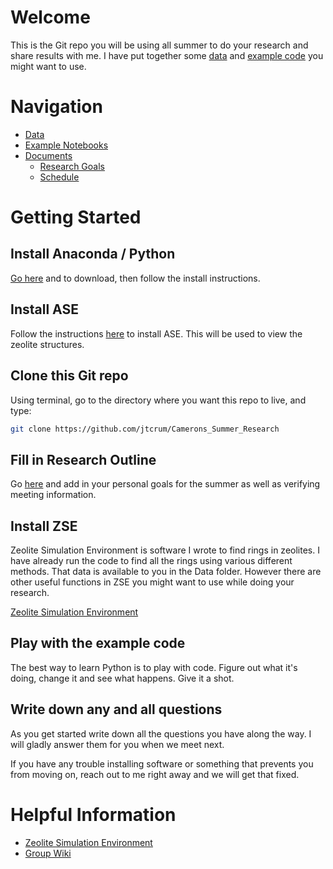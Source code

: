 * Welcome
This is the Git repo you will be using all summer to do your research and share results with me. I have put together some [[./Data][data]] and [[/Example_Notebooks][example code]] you might want to use.

* Navigation 

- [[./Data][Data]]
- [[./Example_Notebooks][Example Notebooks]]
- [[./Documents][Documents]]
  - [[./Documents/Research_Outline.org][Research Goals]]
  - [[./Documents/Schedule.org][Schedule]]

* Getting Started

** Install Anaconda / Python

[[https://www.anaconda.com/products/individual][Go here]] and to download, then follow the install instructions.

** Install ASE

Follow the instructions [[https://wiki.fysik.dtu.dk/ase/install.html][here]] to install ASE. This will be used to view the zeolite structures.

** Clone this Git repo

Using terminal, go to the directory where you want this repo to live, and type:

#+BEGIN_SRC bash
git clone https://github.com/jtcrum/Camerons_Summer_Research
 #+END_SRC

** Fill in Research Outline

Go [[./Documents/Research_Outline.org][here]] and add in your personal goals for the summer as well as verifying meeting information.
 
** Install ZSE
Zeolite Simulation Environment is software I wrote to find rings in zeolites. I have already run the code to find all the rings using various different methods. That data is available to you in the Data folder. However there are other useful functions in ZSE you might want to use while doing your research. 

[[https://github.com/jtcrum/zse][Zeolite Simulation Environment]]


** Play with the example code
The best way to learn Python is to play with code. Figure out what it's doing, change it and see what happens. Give it a shot. 


** Write down any and all questions 
As you get started write down all the questions you have along the way. I will gladly answer them for you when we meet next.

If you have any trouble installing software or something that prevents you from moving on, reach out to me right away and we will get that fixed. 


* Helpful Information

- [[https://github.com/jtcrum/zse][Zeolite Simulation Environment]]
- [[https://github.com/wfschneidergroup/wiki][Group Wiki]]
